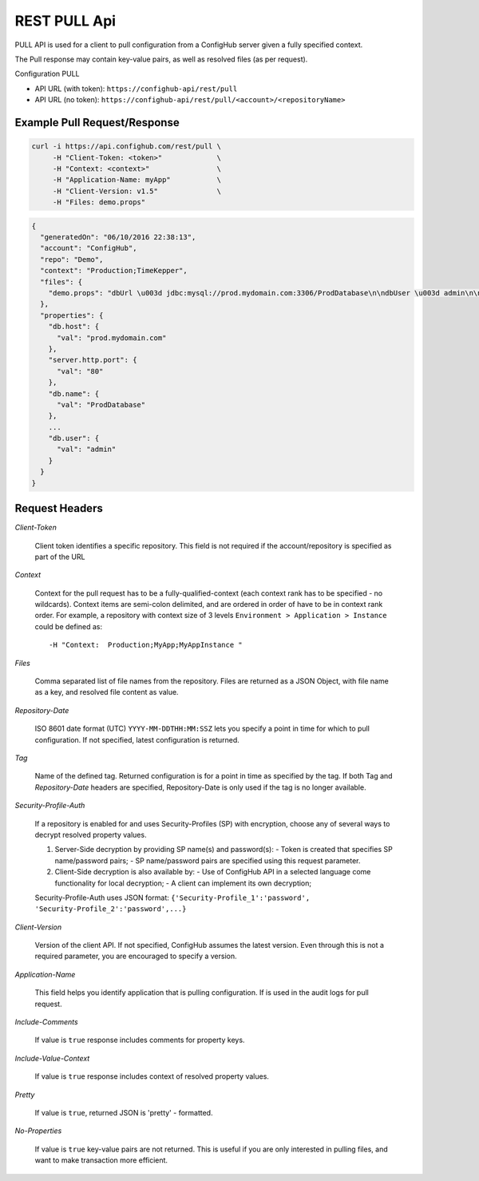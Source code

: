 ===============
REST PULL Api
===============

PULL API is used for a client to pull configuration from a ConfigHub server
given a fully specified context.

The Pull response may contain key-value pairs, as well as resolved files (as per request).

Configuration PULL


- API URL (with token):  ``https://confighub-api/rest/pull``
- API URL (no token):  ``https://confighub-api/rest/pull/<account>/<repositoryName>``


.. info:: - All data returned is in JSON format.
   - All dates are expected and returned in ``ISO 8601`` format (UTC): ``YYYY-MM-DDTHH:MM:SSZ``.
   - All parameters are passed through HTTP header fields.
   - Method: GET


Example Pull Request/Response
~~~~~~~~~~~~~~~~~~~~~~~~~~~~~


.. code-block:: bash

   curl -i https://api.confighub.com/rest/pull \
        -H "Client-Token: <token>"             \
        -H "Context: <context>"                \
        -H "Application-Name: myApp"           \
        -H "Client-Version: v1.5"              \
        -H "Files: demo.props"
.. code-block:: json

    {
      "generatedOn": "06/10/2016 22:38:13",
      "account": "ConfigHub",
      "repo": "Demo",
      "context": "Production;TimeKepper",
      "files": {
        "demo.props": "dbUrl \u003d jdbc:mysql://prod.mydomain.com:3306/ProdDatabase\n\ndbUser \u003d admin\n\ndbPass \u003d prod-password"
      },
      "properties": {
        "db.host": {
          "val": "prod.mydomain.com"
        },
        "server.http.port": {
          "val": "80"
        },
        "db.name": {
          "val": "ProdDatabase"
        },
        ...
        "db.user": {
          "val": "admin"
        }
      }
    }



Request Headers
~~~~~~~~~~~~~~~

*Client-Token*

   Client token identifies a specific repository. This field is not required if the account/repository is specified as part of the URL


*Context*

   Context for the pull request has to be a fully-qualified-context (each context rank has to be specified - no wildcards). Context items are semi-colon delimited, and are ordered in order of have to be in context rank order. For example, a repository with context size of 3 levels ``Environment > Application > Instance`` could be defined as::

   -H "Context:  Production;MyApp;MyAppInstance "


*Files*

   Comma separated list of file names from the repository. Files are returned as a JSON Object, with file name as a key, and resolved file content as value.

*Repository-Date*

   ISO 8601 date format (UTC) ``YYYY-MM-DDTHH:MM:SSZ`` lets you specify a point in time for which to pull configuration. If not specified, latest configuration is returned.

*Tag*

   Name of the defined tag. Returned configuration is for a point in time as specified by the tag. If both Tag and *Repository-Date* headers are specified, Repository-Date is only used if the tag is no longer available.

*Security-Profile-Auth*

   If a repository is enabled for and uses Security-Profiles (SP) with encryption, choose any of several ways to decrypt resolved property values.

   #. Server-Side decryption by providing SP name(s) and password(s):
      - Token is created that specifies SP name/password pairs;
      - SP name/password pairs are specified using this request parameter.

   #. Client-Side decryption is also available by:
      - Use of ConfigHub API in a selected language come functionality for local decryption;
      - A client can implement its own decryption;

   Security-Profile-Auth uses JSON format: ``{'Security-Profile_1':'password', 'Security-Profile_2':'password',...}``

*Client-Version*

   Version of the client API. If not specified, ConfigHub assumes the latest version. Even through this is not a required parameter, you are encouraged to specify a version.


*Application-Name*

   This field helps you identify application that is pulling configuration. If is used in the audit logs for pull request.

*Include-Comments*

   If value is ``true`` response includes comments for property keys.

*Include-Value-Context*

   If value is ``true`` response includes context of resolved property values.

*Pretty*

   If value is ``true``, returned JSON is 'pretty' - formatted.

*No-Properties*

  If value is ``true`` key-value pairs are not returned. This is useful if you are only interested in pulling files, and want to make transaction more efficient.




